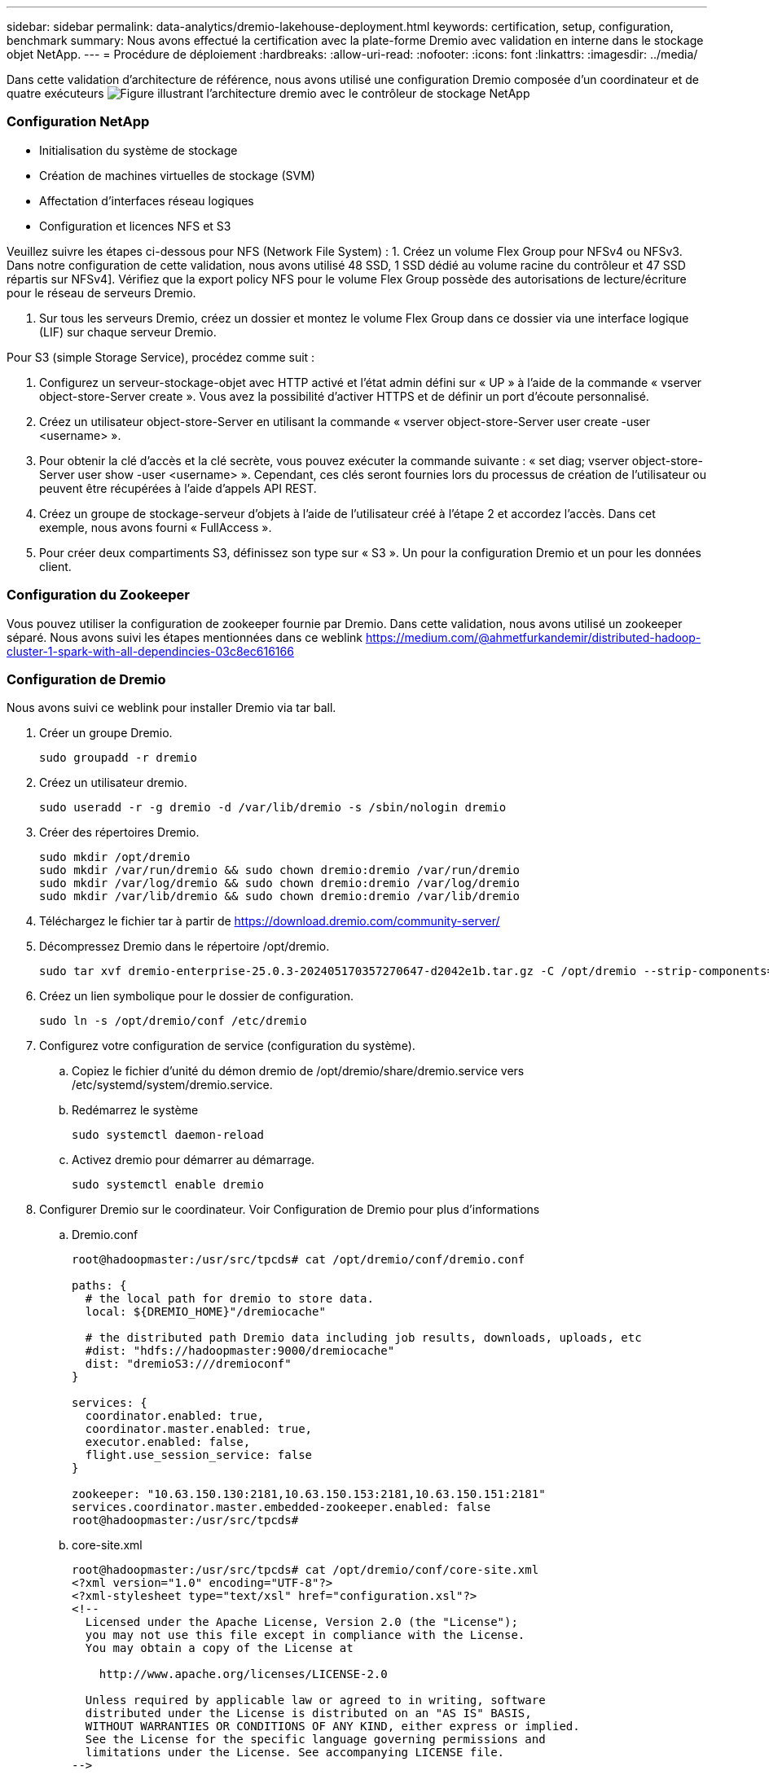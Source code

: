 ---
sidebar: sidebar 
permalink: data-analytics/dremio-lakehouse-deployment.html 
keywords: certification, setup, configuration, benchmark 
summary: Nous avons effectué la certification avec la plate-forme Dremio avec validation en interne dans le stockage objet NetApp. 
---
= Procédure de déploiement
:hardbreaks:
:allow-uri-read: 
:nofooter: 
:icons: font
:linkattrs: 
:imagesdir: ../media/


[role="lead"]
Dans cette validation d'architecture de référence, nous avons utilisé une configuration Dremio composée d'un coordinateur et de quatre exécuteurs image:dremio-lakehouse-architecture.png["Figure illustrant l'architecture dremio avec le contrôleur de stockage NetApp"]



=== Configuration NetApp

* Initialisation du système de stockage
* Création de machines virtuelles de stockage (SVM)
* Affectation d'interfaces réseau logiques
* Configuration et licences NFS et S3


Veuillez suivre les étapes ci-dessous pour NFS (Network File System) : 1. Créez un volume Flex Group pour NFSv4 ou NFSv3. Dans notre configuration de cette validation, nous avons utilisé 48 SSD, 1 SSD dédié au volume racine du contrôleur et 47 SSD répartis sur NFSv4]. Vérifiez que la export policy NFS pour le volume Flex Group possède des autorisations de lecture/écriture pour le réseau de serveurs Dremio.

. Sur tous les serveurs Dremio, créez un dossier et montez le volume Flex Group dans ce dossier via une interface logique (LIF) sur chaque serveur Dremio.


Pour S3 (simple Storage Service), procédez comme suit :

. Configurez un serveur-stockage-objet avec HTTP activé et l'état admin défini sur « UP » à l'aide de la commande « vserver object-store-Server create ». Vous avez la possibilité d'activer HTTPS et de définir un port d'écoute personnalisé.
. Créez un utilisateur object-store-Server en utilisant la commande « vserver object-store-Server user create -user <username> ».
. Pour obtenir la clé d'accès et la clé secrète, vous pouvez exécuter la commande suivante : « set diag; vserver object-store-Server user show -user <username> ». Cependant, ces clés seront fournies lors du processus de création de l'utilisateur ou peuvent être récupérées à l'aide d'appels API REST.
. Créez un groupe de stockage-serveur d'objets à l'aide de l'utilisateur créé à l'étape 2 et accordez l'accès. Dans cet exemple, nous avons fourni « FullAccess ».
. Pour créer deux compartiments S3, définissez son type sur « S3 ». Un pour la configuration Dremio et un pour les données client.




=== Configuration du Zookeeper

Vous pouvez utiliser la configuration de zookeeper fournie par Dremio. Dans cette validation, nous avons utilisé un zookeeper séparé. Nous avons suivi les étapes mentionnées dans ce weblink https://medium.com/@ahmetfurkandemir/distributed-hadoop-cluster-1-spark-with-all-dependincies-03c8ec616166[]



=== Configuration de Dremio

Nous avons suivi ce weblink pour installer Dremio via tar ball.

. Créer un groupe Dremio.
+
....
sudo groupadd -r dremio
....
. Créez un utilisateur dremio.
+
....
sudo useradd -r -g dremio -d /var/lib/dremio -s /sbin/nologin dremio
....
. Créer des répertoires Dremio.
+
....
sudo mkdir /opt/dremio
sudo mkdir /var/run/dremio && sudo chown dremio:dremio /var/run/dremio
sudo mkdir /var/log/dremio && sudo chown dremio:dremio /var/log/dremio
sudo mkdir /var/lib/dremio && sudo chown dremio:dremio /var/lib/dremio
....
. Téléchargez le fichier tar à partir de https://download.dremio.com/community-server/[]
. Décompressez Dremio dans le répertoire /opt/dremio.
+
....
sudo tar xvf dremio-enterprise-25.0.3-202405170357270647-d2042e1b.tar.gz -C /opt/dremio --strip-components=1
....
. Créez un lien symbolique pour le dossier de configuration.
+
....
sudo ln -s /opt/dremio/conf /etc/dremio
....
. Configurez votre configuration de service (configuration du système).
+
.. Copiez le fichier d'unité du démon dremio de /opt/dremio/share/dremio.service vers /etc/systemd/system/dremio.service.
.. Redémarrez le système
+
....
sudo systemctl daemon-reload
....
.. Activez dremio pour démarrer au démarrage.
+
....
sudo systemctl enable dremio
....


. Configurer Dremio sur le coordinateur. Voir Configuration de Dremio pour plus d'informations
+
.. Dremio.conf
+
....
root@hadoopmaster:/usr/src/tpcds# cat /opt/dremio/conf/dremio.conf

paths: {
  # the local path for dremio to store data.
  local: ${DREMIO_HOME}"/dremiocache"

  # the distributed path Dremio data including job results, downloads, uploads, etc
  #dist: "hdfs://hadoopmaster:9000/dremiocache"
  dist: "dremioS3:///dremioconf"
}

services: {
  coordinator.enabled: true,
  coordinator.master.enabled: true,
  executor.enabled: false,
  flight.use_session_service: false
}

zookeeper: "10.63.150.130:2181,10.63.150.153:2181,10.63.150.151:2181"
services.coordinator.master.embedded-zookeeper.enabled: false
root@hadoopmaster:/usr/src/tpcds#
....
.. core-site.xml
+
....
root@hadoopmaster:/usr/src/tpcds# cat /opt/dremio/conf/core-site.xml
<?xml version="1.0" encoding="UTF-8"?>
<?xml-stylesheet type="text/xsl" href="configuration.xsl"?>
<!--
  Licensed under the Apache License, Version 2.0 (the "License");
  you may not use this file except in compliance with the License.
  You may obtain a copy of the License at

    http://www.apache.org/licenses/LICENSE-2.0

  Unless required by applicable law or agreed to in writing, software
  distributed under the License is distributed on an "AS IS" BASIS,
  WITHOUT WARRANTIES OR CONDITIONS OF ANY KIND, either express or implied.
  See the License for the specific language governing permissions and
  limitations under the License. See accompanying LICENSE file.
-->

<!-- Put site-specific property overrides in this file. -->

<configuration>
	<property>
		<name>fs.dremioS3.impl</name>
		<value>com.dremio.plugins.s3.store.S3FileSystem</value>
	</property>
	<property>
                <name>fs.s3a.access.key</name>
                <value>24G4C1316APP2BIPDE5S</value>
	</property>
	<property>
                <name>fs.s3a.endpoint</name>
                <value>10.63.150.69:80</value>
        </property>
	<property>
       		<name>fs.s3a.secret.key</name>
       		<value>Zd28p43rgZaU44PX_ftT279z9nt4jBSro97j87Bx</value>
   	</property>
   	<property>
       		<name>fs.s3a.aws.credentials.provider</name>
       		<description>The credential provider type.</description>
       		<value>org.apache.hadoop.fs.s3a.SimpleAWSCredentialsProvider</value>
   	</property>
	<property>
                <name>fs.s3a.path.style.access</name>
                <value>false</value>
        </property>
	<property>
    		<name>hadoop.proxyuser.dremio.hosts</name>
    		<value>*</value>
  	</property>
  	<property>
    		<name>hadoop.proxyuser.dremio.groups</name>
    		<value>*</value>
  	</property>
  	<property>
    		<name>hadoop.proxyuser.dremio.users</name>
    		<value>*</value>
	</property>
	<property>
		<name>dremio.s3.compat</name>
		<description>Value has to be set to true.</description>
		<value>true</value>
	</property>
	<property>
		<name>fs.s3a.connection.ssl.enabled</name>
		<description>Value can either be true or false, set to true to use SSL with a secure Minio server.</description>
		<value>false</value>
	</property>
</configuration>
root@hadoopmaster:/usr/src/tpcds#
....


. La configuration Dremio est stockée dans le stockage objet NetApp. Dans notre validation, le compartiment « dremioconf » réside dans un compartiment ONTAP S3. L'image ci-dessous montre quelques détails à partir du dossier « scratch » et « upload » du compartiment S3 « dremioconf ».


image:dremio-lakehouse-objectstorage.png["Figure illustrant la solution dremio avec stockage objet NetApp"]

. Configurer Dremio sur les exécuteurs. Dans notre configuration, nous avons 3 exécuteurs.
+
.. dremio.conf
+
....
paths: {
  # the local path for dremio to store data.
  local: ${DREMIO_HOME}"/dremiocache"

  # the distributed path Dremio data including job results, downloads, uploads, etc
  #dist: "hdfs://hadoopmaster:9000/dremiocache"
  dist: "dremioS3:///dremioconf"
}

services: {
  coordinator.enabled: false,
  coordinator.master.enabled: false,
  executor.enabled: true,
  flight.use_session_service: true
}

zookeeper: "10.63.150.130:2181,10.63.150.153:2181,10.63.150.151:2181"
services.coordinator.master.embedded-zookeeper.enabled: false
....
.. core-site.xml – identique à la configuration du coordinateur.





NOTE: NetApp recommande StorageGRID comme solution principale de stockage objet pour les environnements Datalake et Lakehouse. De plus, NetApp ONTAP est utilisé pour la dualité fichier/objet. Dans le cadre de ce document, nous avons réalisé des tests sur ONTAP S3 en réponse à la demande du client et fonctionne correctement comme source de données.



=== Configuration de sources multiples

. Configurez ONTAP S3 et StorageGRID en tant que source s3 dans Dremio.
+
.. Tableau de bord Dremio -> Datasets -> sources -> add source.
.. Dans la section générale, veuillez mettre à jour l'accès AWS et la clé secrète
.. Dans l'option avancée, activez le mode de compatibilité, mettez à jour les propriétés de connexion avec les détails ci-dessous. Nom/IP du terminal depuis le contrôleur de stockage NetApp depuis ONTAP S3 ou StorageGRID.
+
....
fs.s3a.endoint = 10.63.150.69
fs.s3a.path.style.access = true
fs.s3a.connection.maximum=1000
....
.. Activer la mise en cache locale lorsque cela est possible, pourcentage maximum du cache disponible total à utiliser lorsque cela est possible = 100
.. Consultez ensuite la liste des compartiments du stockage objet NetApp. image:dremio-lakehouse-objectstorage-list.png["Figure illustrant la liste des fichiers issus du stockage objet NetApp"]
.. Exemple de vue détaillée du compartiment StorageGRID image:dremio-lakehouse-storagegrid-list.png["Figure illustrant la liste des fichiers issus du stockage objet NetApp"]


. Configurer NAS ( spécifiquement NFS ) comme source dans Dremio.
+
.. Tableau de bord Dremio -> Datasets -> sources -> add source.
.. Dans la section générale, entrez le nom et le chemin de montage NFS. Assurez-vous que le chemin de montage NFS est monté sur le même dossier sur tous les nœuds du cluster Dremio.




image:dremio-lakehouse-NAS-list.png["Figure illustrant la liste des fichiers issus du stockage objet NetApp"]

+

....
root@hadoopmaster:~# for i in hadoopmaster hadoopnode1 hadoopnode2 hadoopnode3 hadoopnode4; do ssh $i "date;hostname;du -hs /opt/dremio/data/spill/ ; df -h //dremionfsdata "; done
Fri Sep 13 04:13:19 PM UTC 2024
hadoopmaster
du: cannot access '/opt/dremio/data/spill/': No such file or directory
Filesystem                   Size  Used Avail Use% Mounted on
10.63.150.69:/dremionfsdata  2.1T  921M  2.0T   1% /dremionfsdata
Fri Sep 13 04:13:19 PM UTC 2024
hadoopnode1
12K	/opt/dremio/data/spill/
Filesystem                   Size  Used Avail Use% Mounted on
10.63.150.69:/dremionfsdata  2.1T  921M  2.0T   1% /dremionfsdata
Fri Sep 13 04:13:19 PM UTC 2024
hadoopnode2
12K	/opt/dremio/data/spill/
Filesystem                   Size  Used Avail Use% Mounted on
10.63.150.69:/dremionfsdata  2.1T  921M  2.0T   1% /dremionfsdata
Fri Sep 13 16:13:20 UTC 2024
hadoopnode3
16K	/opt/dremio/data/spill/
Filesystem                   Size  Used Avail Use% Mounted on
10.63.150.69:/dremionfsdata  2.1T  921M  2.0T   1% /dremionfsdata
Fri Sep 13 04:13:21 PM UTC 2024
node4
12K	/opt/dremio/data/spill/
Filesystem                   Size  Used Avail Use% Mounted on
10.63.150.69:/dremionfsdata  2.1T  921M  2.0T   1% /dremionfsdata
root@hadoopmaster:~#
....